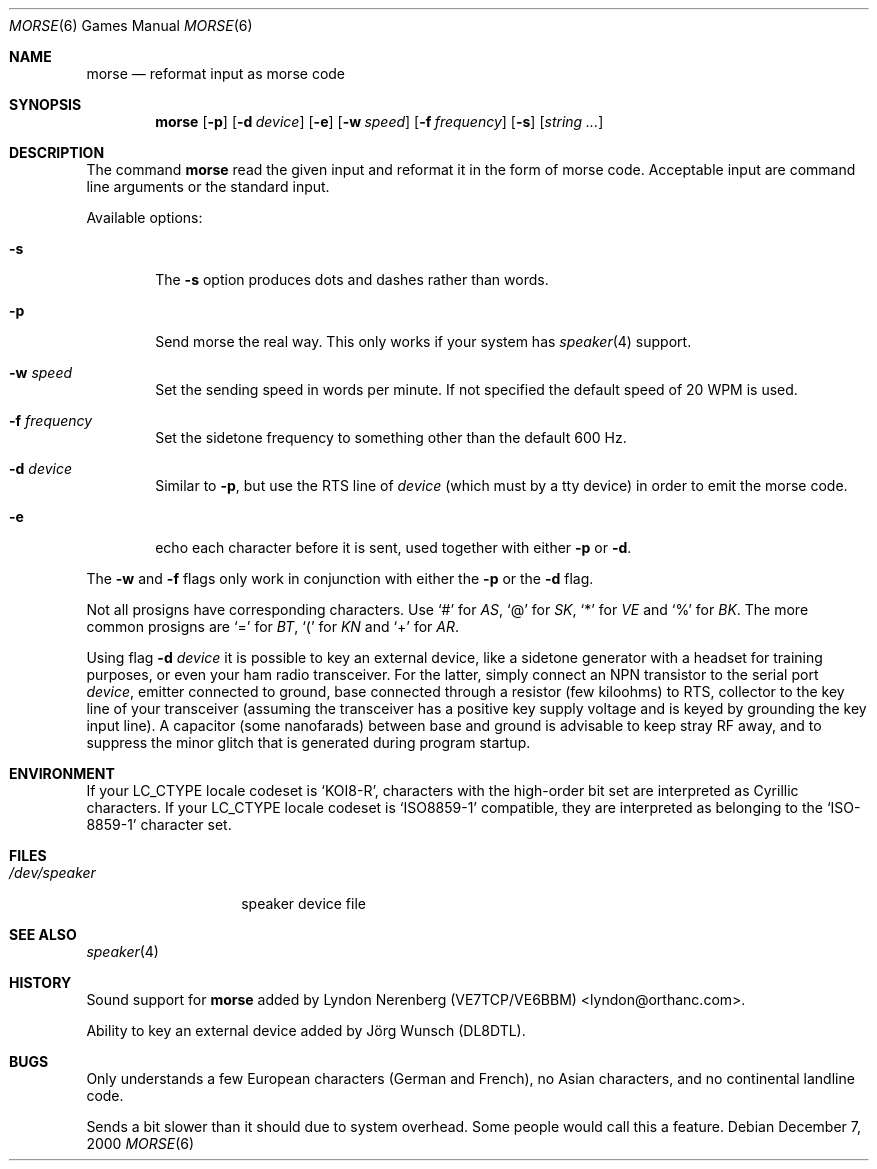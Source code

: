 .\" Copyright (c) 2000 Alexey Zelkin.  All rights reserved.
.\" Copyright (c) 1988, 1991, 1993
.\"	The Regents of the University of California.  All rights reserved.
.\"
.\" Redistribution and use in source and binary forms, with or without
.\" modification, are permitted provided that the following conditions
.\" are met:
.\" 1. Redistributions of source code must retain the above copyright
.\"    notice, this list of conditions and the following disclaimer.
.\" 2. Redistributions in binary form must reproduce the above copyright
.\"    notice, this list of conditions and the following disclaimer in the
.\"    documentation and/or other materials provided with the distribution.
.\" 3. All advertising materials mentioning features or use of this software
.\"    must display the following acknowledgement:
.\"	This product includes software developed by the University of
.\"	California, Berkeley and its contributors.
.\" 4. Neither the name of the University nor the names of its contributors
.\"    may be used to endorse or promote products derived from this software
.\"    without specific prior written permission.
.\"
.\" THIS SOFTWARE IS PROVIDED BY THE REGENTS AND CONTRIBUTORS ``AS IS'' AND
.\" ANY EXPRESS OR IMPLIED WARRANTIES, INCLUDING, BUT NOT LIMITED TO, THE
.\" IMPLIED WARRANTIES OF MERCHANTABILITY AND FITNESS FOR A PARTICULAR PURPOSE
.\" ARE DISCLAIMED.  IN NO EVENT SHALL THE REGENTS OR CONTRIBUTORS BE LIABLE
.\" FOR ANY DIRECT, INDIRECT, INCIDENTAL, SPECIAL, EXEMPLARY, OR CONSEQUENTIAL
.\" DAMAGES (INCLUDING, BUT NOT LIMITED TO, PROCUREMENT OF SUBSTITUTE GOODS
.\" OR SERVICES; LOSS OF USE, DATA, OR PROFITS; OR BUSINESS INTERRUPTION)
.\" HOWEVER CAUSED AND ON ANY THEORY OF LIABILITY, WHETHER IN CONTRACT, STRICT
.\" LIABILITY, OR TORT (INCLUDING NEGLIGENCE OR OTHERWISE) ARISING IN ANY WAY
.\" OUT OF THE USE OF THIS SOFTWARE, EVEN IF ADVISED OF THE POSSIBILITY OF
.\" SUCH DAMAGE.
.\"
.\"	@(#)bcd.6	8.1 (Berkeley) 5/31/93
.\" $FreeBSD: src/games/morse/morse.6,v 1.4.2.7 2003/01/26 02:57:27 keramida Exp $
.\" $DragonFly: src/games/morse/morse.6,v 1.3 2006/02/17 19:33:31 swildner Exp $
.\"
.Dd December 7, 2000
.Dt MORSE 6
.Os
.Sh NAME
.Nm morse
.Nd reformat input as morse code
.Sh SYNOPSIS
.Nm
.Op Fl p
.Op Fl d Ar device
.Op Fl e
.Op Fl w Ar speed
.Op Fl f Ar frequency
.Op Fl s
.Op Ar string ...
.Sh DESCRIPTION
The command
.Nm
read the given input and reformat it in the form of morse code.
Acceptable input are command line arguments or the standard input.
.Pp
Available options:
.Bl -tag -width flag
.It Fl s
The
.Fl s
option produces dots and dashes rather than words.
.It Fl p
Send morse the real way. This only works if your system has
.Xr speaker 4
support.
.It Fl w Ar speed
Set the sending speed in words per minute. If not specified the default
speed of 20 WPM is used.
.It Fl f Ar frequency
Set the sidetone frequency to something other than the default 600 Hz.
.It Fl d Ar device
Similar to
.Fl p ,
but use the RTS line of
.Ar device
(which must by a tty device)
in order to emit the morse code.
.It Fl e
echo each character before it is sent, used together with either
.Fl p
or
.Fl d .
.El
.Pp
The
.Fl w
and
.Fl f
flags only work in conjunction with either the
.Fl p
or the
.Fl d
flag.
.Pp
Not all prosigns have corresponding characters. Use
.Ql #
for
.Em AS ,
.Ql @
for
.Em SK ,
.Ql *
for
.Em VE
and
.Ql %
for
.Em BK .
The more common prosigns are
.Ql =
for
.Em BT ,
.Ql \&(
for
.Em KN
and
.Ql +
for
.Em AR .
.Pp
Using flag
.Fl d Ar device
it is possible to key an external device, like a sidetone generator with
a headset for training purposes, or even your ham radio transceiver.  For
the latter, simply connect an NPN transistor to the serial port
.Ar device ,
emitter connected to ground, base connected through a resistor
(few kiloohms) to RTS, collector to the key line of your transceiver
(assuming the transceiver has a positive key supply voltage and is keyed
by grounding the key input line).  A capacitor (some nanofarads) between
base and ground is advisable to keep stray RF away,
and to suppress the
minor glitch that is generated during program startup.
.Sh ENVIRONMENT
If your
.Ev LC_CTYPE
locale codeset is
.Ql KOI8-R ,
characters with the high-order bit set are interpreted as
Cyrillic characters.  If your
.Ev LC_CTYPE
locale codeset is
.Ql ISO8859-1
compatible,
they are interpreted
as belonging to the
.Ql ISO-8859-1
character set.
.Sh FILES
.Bl -tag -width /dev/speaker -compact
.It Pa /dev/speaker
speaker device file
.El
.Sh SEE ALSO
.Xr speaker 4
.Sh HISTORY
Sound support for
.Nm
added by
.An Lyndon Nerenberg (VE7TCP/VE6BBM) Aq lyndon@orthanc.com .
.Pp
Ability to key an external device added by
.An J\(:org Wunsch
(DL8DTL).
.Sh BUGS
Only understands a few European characters
(German and French),
no Asian characters,
and no continental landline code.
.Pp
Sends a bit slower than it should due to system overhead. Some people
would call this a feature.
